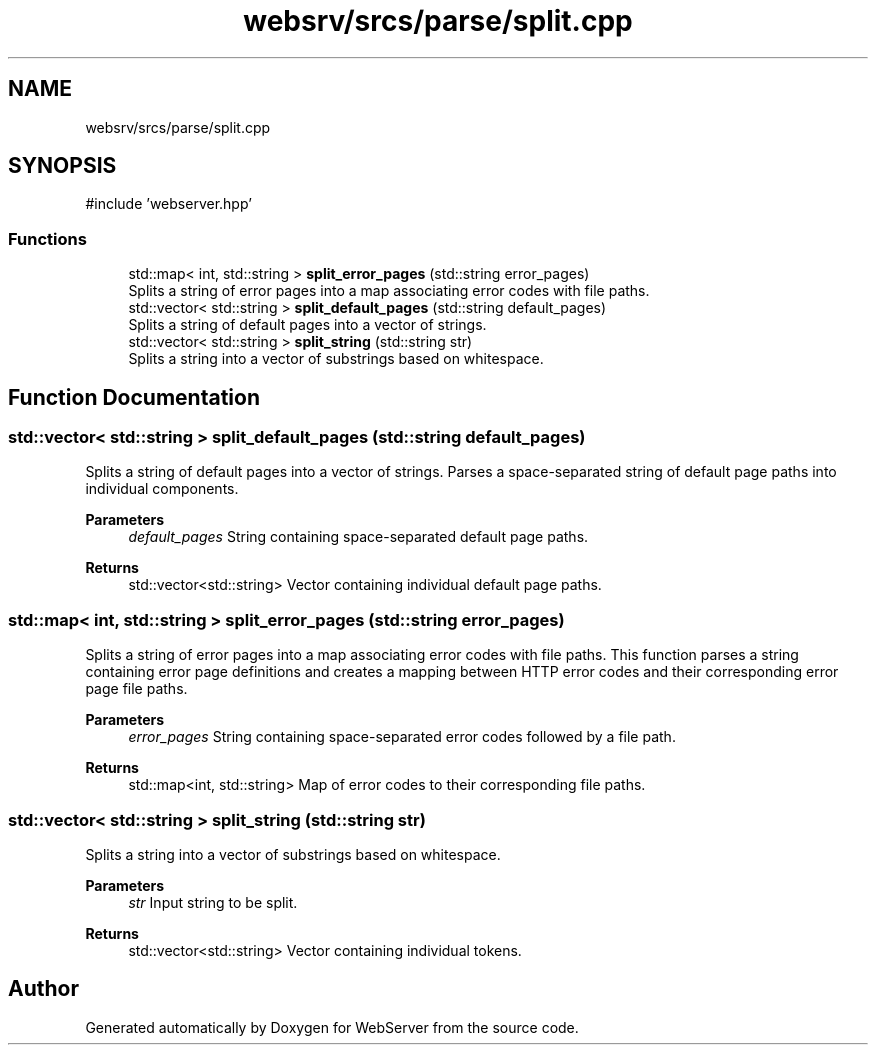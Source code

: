 .TH "websrv/srcs/parse/split.cpp" 3 "WebServer" \" -*- nroff -*-
.ad l
.nh
.SH NAME
websrv/srcs/parse/split.cpp
.SH SYNOPSIS
.br
.PP
\fR#include 'webserver\&.hpp'\fP
.br

.SS "Functions"

.in +1c
.ti -1c
.RI "std::map< int, std::string > \fBsplit_error_pages\fP (std::string error_pages)"
.br
.RI "Splits a string of error pages into a map associating error codes with file paths\&. "
.ti -1c
.RI "std::vector< std::string > \fBsplit_default_pages\fP (std::string default_pages)"
.br
.RI "Splits a string of default pages into a vector of strings\&. "
.ti -1c
.RI "std::vector< std::string > \fBsplit_string\fP (std::string str)"
.br
.RI "Splits a string into a vector of substrings based on whitespace\&. "
.in -1c
.SH "Function Documentation"
.PP 
.SS "std::vector< std::string > split_default_pages (std::string default_pages)"

.PP
Splits a string of default pages into a vector of strings\&. Parses a space-separated string of default page paths into individual components\&.
.PP
\fBParameters\fP
.RS 4
\fIdefault_pages\fP String containing space-separated default page paths\&. 
.RE
.PP
\fBReturns\fP
.RS 4
std::vector<std::string> Vector containing individual default page paths\&. 
.RE
.PP

.SS "std::map< int, std::string > split_error_pages (std::string error_pages)"

.PP
Splits a string of error pages into a map associating error codes with file paths\&. This function parses a string containing error page definitions and creates a mapping between HTTP error codes and their corresponding error page file paths\&.
.PP
\fBParameters\fP
.RS 4
\fIerror_pages\fP String containing space-separated error codes followed by a file path\&. 
.RE
.PP
\fBReturns\fP
.RS 4
std::map<int, std::string> Map of error codes to their corresponding file paths\&. 
.RE
.PP

.SS "std::vector< std::string > split_string (std::string str)"

.PP
Splits a string into a vector of substrings based on whitespace\&. 
.PP
\fBParameters\fP
.RS 4
\fIstr\fP Input string to be split\&. 
.RE
.PP
\fBReturns\fP
.RS 4
std::vector<std::string> Vector containing individual tokens\&. 
.RE
.PP

.SH "Author"
.PP 
Generated automatically by Doxygen for WebServer from the source code\&.
